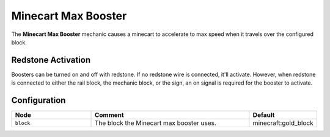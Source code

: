 ====================
Minecart Max Booster
====================

The **Minecart Max Booster** mechanic causes a minecart to accelerate to max speed when it travels over the configured block.

Redstone Activation
===================

Boosters can be turned on and off with redstone. If no redstone wire is connected, it'll activate.
However, when redstone is connected to either the rail block, the mechanic block, or the sign, an on signal is required for the booster to activate.

Configuration
=============

.. csv-table::
  :header: Node, Comment, Default
  :widths: 15, 30, 10

  ``block``,"The block the Minecart max booster uses.","minecraft:gold_block"
